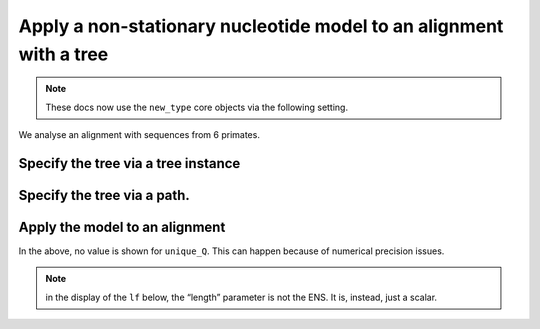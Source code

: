 .. jupyter-execute::
    :hide-code:

    import set_working_directory

Apply a non-stationary nucleotide model to an alignment with a tree
-------------------------------------------------------------------

.. note:: These docs now use the ``new_type`` core objects via the following setting.

    .. jupyter-execute::

        import os

        # using new types without requiring an explicit argument
        os.environ["COGENT3_NEW_TYPE"] = "1"

We analyse an alignment with sequences from 6 primates.

.. jupyter-execute::

    from cogent3 import get_app

    loader = get_app("load_aligned", format="fasta", moltype="dna")
    aln = loader("data/primate_brca1.fasta")
    aln.names

Specify the tree via a tree instance
^^^^^^^^^^^^^^^^^^^^^^^^^^^^^^^^^^^^

.. jupyter-execute::

    from cogent3 import load_tree
    from cogent3 import get_app

    tree = load_tree("data/primate_brca1.tree")
    gn = get_app("model", "GN", tree=tree)
    gn

Specify the tree via a path.
^^^^^^^^^^^^^^^^^^^^^^^^^^^^

.. jupyter-execute::

    gn = get_app("model", "GN", tree="data/primate_brca1.tree")
    gn

Apply the model to an alignment
^^^^^^^^^^^^^^^^^^^^^^^^^^^^^^^

.. jupyter-execute::

    fitted = gn(aln)
    fitted

In the above, no value is shown for ``unique_Q``. This can happen because of numerical precision issues.

.. note:: in the display of the ``lf`` below, the “length” parameter is not the ENS. It is, instead, just a scalar.

.. jupyter-execute::

    fitted.lf
